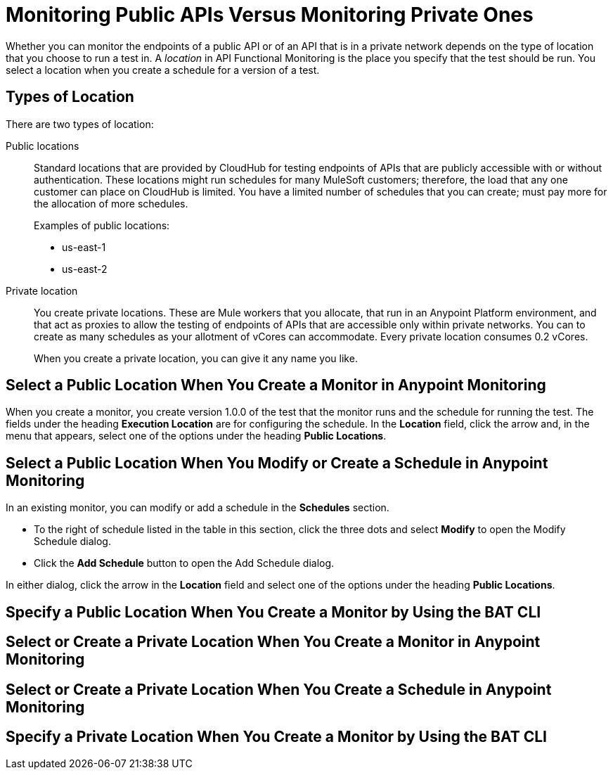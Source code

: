 = Monitoring Public APIs Versus Monitoring Private Ones

Whether you can monitor the endpoints of a public API or of an API that is in a private network depends on the type of location that you choose to run a test in. A _location_ in API Functional Monitoring is the place you specify that the test should be run. You select a location when you create a schedule for a version of a test.

== Types of Location

There are two types of location:

Public locations:: Standard locations that are provided by CloudHub for testing endpoints of APIs that are publicly accessible with or without authentication. These locations might run schedules for many MuleSoft customers; therefore, the load that any one customer can place on CloudHub is limited. You have a limited number of schedules that you can create; must pay more for the allocation of more schedules.
+
Examples of public locations:
+
** us-east-1
** us-east-2

Private location:: You create private locations. These are Mule workers that you allocate, that run in an Anypoint Platform environment, and that act as proxies to allow the testing of endpoints of APIs that are accessible only within private networks. You can to create as many schedules as your allotment of vCores can accommodate. Every private location consumes 0.2 vCores.
+
When you create a private location, you can give it any name you like.

== Select a Public Location When You Create a Monitor in Anypoint Monitoring

When you create a monitor, you create version 1.0.0 of the test that the monitor runs and the schedule for running the test. The fields under the heading *Execution Location* are for configuring the schedule. In the *Location* field, click the arrow and, in the menu that appears, select one of the options under the heading *Public Locations*.


== Select a Public Location When You Modify or Create a Schedule in Anypoint Monitoring

In an existing monitor, you can modify or add a schedule in the *Schedules* section.

* To the right of schedule listed in the table in this section, click the three dots and select *Modify* to open the Modify Schedule dialog.
* Click the *Add Schedule* button to open the Add Schedule dialog.

In either dialog, click the arrow in the *Location* field and select one of the options under the heading *Public Locations*.


== Specify a Public Location When You Create a Monitor by Using the BAT CLI



== Select or Create a Private Location When You Create a Monitor in Anypoint Monitoring


== Select or Create a Private Location When You Create a Schedule in Anypoint Monitoring


== Specify a Private Location When You Create a Monitor by Using the BAT CLI
